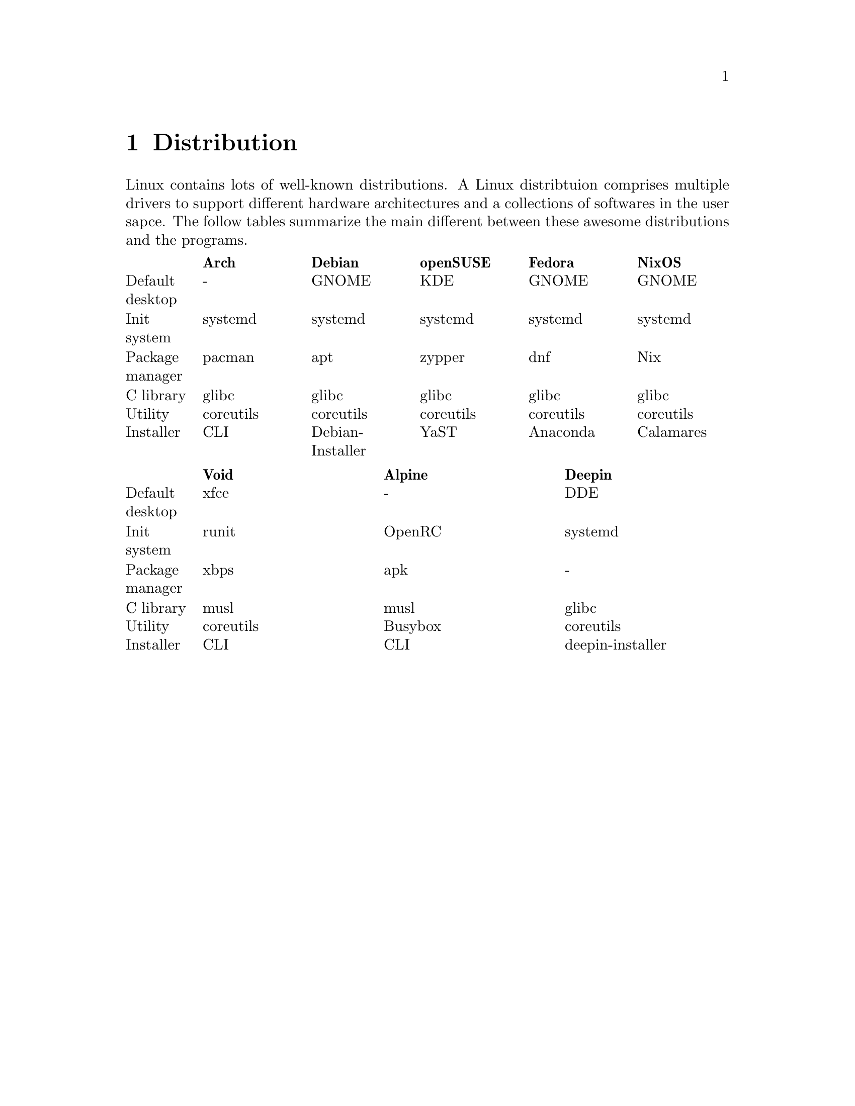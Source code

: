 @node Distribution
@chapter Distribution

Linux contains lots of well-known distributions.
A Linux distribtuion comprises multiple drivers to support different hardware architectures and a collections of softwares in the user sapce.
The follow tables summarize the main different between these awesome distributions and the programs.

@multitable @columnfractions .1 .18 .18 .18 .18 .18
@headitem             @tab    Arch   @tab      Debian      @tab  openSUSE @tab   Fedora  @tab   NixOS   
@item Default desktop @tab     -     @tab       GNOME      @tab    KDE    @tab   GNOME   @tab   GNOME   
@item   Init system   @tab  systemd  @tab      systemd     @tab  systemd  @tab  systemd  @tab  systemd  
@item Package manager @tab   pacman  @tab        apt       @tab   zypper  @tab    dnf    @tab    Nix    
@item    C library    @tab   glibc   @tab       glibc      @tab   glibc   @tab   glibc   @tab   glibc   
@item     Utility     @tab coreutils @tab     coreutils    @tab coreutils @tab coreutils @tab coreutils 
@item    Installer    @tab    CLI    @tab Debian-Installer @tab    YaST   @tab  Anaconda @tab Calamares 
@end multitable

@multitable @columnfractions .1 .3 .3 .3
@headitem             @tab    Void   @tab  Alpine @tab      Deepin      
@item Default desktop @tab    xfce   @tab    -    @tab        DDE       
@item   Init system   @tab   runit   @tab  OpenRC @tab      systemd     
@item Package manager @tab    xbps   @tab   apk   @tab         -        
@item    C library    @tab    musl   @tab   musl  @tab       glibc      
@item     Utility     @tab coreutils @tab Busybox @tab     coreutils    
@item    Installer    @tab    CLI    @tab   CLI   @tab deepin-installer 
@end multitable

@node Desktop Enviornment
@chapter Desktop Environment

A Linux distribution usually has two types of interfaces.
One of them is virtual console (CLI) and the other is GUI.
Virtual console is the default interface from Linux kernel and does not support Unicode.
For example, in Debian/Ubuntu, type @code{<ctrl>+<alt>+F@{1-6@}} can change between virtual console and GUI.
Specifically, @code{<ctrl>+<alt>+F2} can change to the GUI, and @code{<ctrl>+<alt>+F@{3,4,5,6@}} are different virtual consoles.
Desktop environment is a collection of GUI programs that replaces CLI and is one of the most complicated subsystem in Linux.
It breaks up the limitation of shell and provides a more flexiable interface for users.
By default, the startup program, i.e., systemd, will initialize the GUI desktop.
The desktop also can be opened manually. 
For example, @code{sudo startx} is the command to start an x11 service.
x11 and Wayland are two communication protocol that relates a display server and the client.
Most of the desktop and libraries are based on them.

Graphicless compares the follow open-source desktop environments.

@multitable @columnfractions .25 .25 .25 .25
@headitem              @tab        KDE         @tab       GNOME       @tab         xfce
@item      Toolkit     @tab         QT         @tab        GTK        @tab         GTK
@item  Display manager @tab        SDDM        @tab        gdm        @tab       LightDM
@item  Session manager @tab      ksmserver     @tab   gnome-session   @tab    xfce4-session
@item  Windows manager @tab        KWin        @tab    gnome-shell    @tab        xfwm4
@item  Desktop manager @tab          -         @tab         -         @tab      xfdesktop
@item   File manager   @tab       Dolphin      @tab     Nautilus      @tab        Thunar
@item     Launcher     @tab       Kickoff      @tab         -         @tab      xfce-panel
@item      Editor      @tab        Kate        @tab gnome-text-editor @tab       Mousepad
@item     Terminal     @tab       Konsole      @tab   gnome-terminal  @tab    xfce4-terminal
@item      Network     @tab   Network Manager  @tab  Network Manager  @tab          -
@item     Capturer     @tab      Spectacle     @tab  GNOME Screenshot @tab xfce4-screenshooter
@item  Document viewer @tab       Okular       @tab       Evince      @tab          -
@item   Image viewer   @tab      Gwenview      @tab       Loupe       @tab      Ristretto
@item   Input method   @tab          -         @tab         -         @tab          -
@item Advanced setting @tab          -         @tab    gnome-tweaks   @tab          -
@item    Development   @tab      KDevelop      @tab   GNOME Builder   @tab          -
@end multitable

@multitable @columnfractions .2 .4 .4
@headitem                   @tab    LXQT      @tab         DDE
@item      Toolkit          @tab      QT      @tab          QT
@item  Display manager      @tab     SDDM     @tab       LightDM
@item  Session manager      @tab lxqt-session @tab     dde-session
@item  Windows manager      @tab    Openbox   @tab     deepin-kwin
@item  Desktop manager      @tab       -      @tab          -
@item   File manager        @tab  PcManFm-qt  @tab   dde-file-manager
@item     Launcher          @tab  lxqt-runner @tab     dde-launcher
@item      Editor           @tab       -      @tab    deepin-editor
@item     Terminal          @tab   QTerminal  @tab   deepin-terminal
@item      Network          @tab       -      @tab          -
@item     Capturer          @tab  Screengrab  @tab  deepin-screenshot
@item  Document viewer      @tab       -      @tab    deepin-reader
@item   Image viewer        @tab  Lximage-qt  @tab deepin-image-viewer
@item   Input method        @tab       -      @tab      deepin-im 
@item Advanced setting      @tab       -      @tab     deepin-tweak
@item    Development        @tab       -      @tab      Deepin-IDE
@end multitable

@section xfce4

Graphicless tests xfce4 in Debian 12.
It uses xfce4-terminal and firefox as the default applications for terminal and web browser, respectively.

@section Window Manager

@multitable @columnfractions .2 .2 .2 .2 .2
@headitem @tab Openbox @tab i3 @tab xmonad @tab sway
@item Protocol @tab x11 @tab x11 @tab Wayland @tab Wayland
@end multitable

@subsection Openbox

Install Openbox with apt

@code{sudo apt install openbox}

By default, openbox has a refresh issue in Ubuntu.
The applications will not automatic refresh after opening them.
To fix this, change the configuration file

@code{sudo vim /usr/lib/x86_64-linux-gnu/openbox-autostart}

Uncommand the line 
@code{test -z $BG || $BG -solid "#303030"}

@section Linux To Go

Linux To Go (LTG) is a method to install Linux in external USB disk.
The main advantage of LTG is to boot your owe system in multiple computers that have same architecture (for example, x86 system).

The LTG is based on Fedora since it has stable version, so it does not need to be updated frequently.
The boot method is UEFI, so allocate a partition with 1 GiB to support UEFI.
In addition, install the bootloader to the USB disk.
After that, the installation process is the same as a normal installation in any disk.

